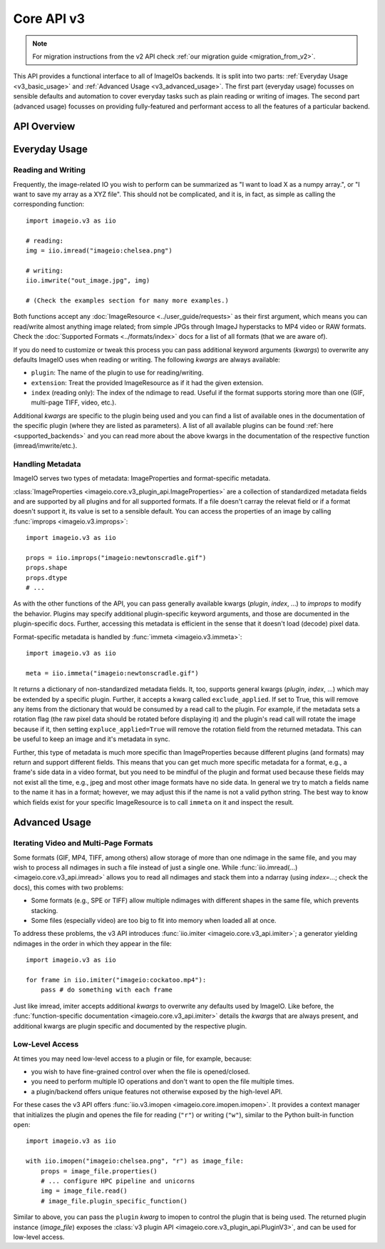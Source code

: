 -----------
Core API v3
-----------

.. py:currentmodule:: imageio.v3

.. note::
    For migration instructions from the v2 API check :ref:`our migration guide
    <migration_from_v2>`.

This API provides a functional interface to all of ImageIOs backends. It is
split into two parts: :ref:`Everyday Usage <v3_basic_usage>` and :ref:`Advanced
Usage <v3_advanced_usage>`. The first part (everyday usage) focusses on sensible
defaults and automation to cover everyday tasks such as plain reading or writing
of images. The second part (advanced usage) focusses on providing fully-featured
and performant access to all the features of a particular backend.

API Overview
------------

.. autosummary::
    :toctree: ../_autosummary/

    imageio.v3.imread
    imageio.v3.imwrite
    imageio.v3.imiter
    imageio.v3.improps
    imageio.v3.immeta
    imageio.v3.imopen

.. _v3_basic_usage:

Everyday Usage
--------------

Reading and Writing
^^^^^^^^^^^^^^^^^^^

Frequently, the image-related IO you wish to perform can be summarized as "I
want to load X as a numpy array.", or "I want to save my array as a XYZ file".
This should not be complicated, and it is, in fact, as simple as calling the
corresponding function::

    import imageio.v3 as iio

    # reading:
    img = iio.imread("imageio:chelsea.png")
    
    # writing:
    iio.imwrite("out_image.jpg", img)

    # (Check the examples section for many more examples.)

Both functions accept any :doc:`ImageResource <../user_guide/requests>` as
their first argument, which means you can read/write almost anything image
related; from simple JPGs through ImageJ hyperstacks to MP4 video or RAW formats.
Check the :doc:`Supported Formats <../formats/index>` docs for a list of all formats
(that we are aware of).

If you do need to customize or tweak this process you can pass additional keyword
arguments (`kwargs`) to overwrite any defaults ImageIO uses when reading or
writing. The following `kwargs` are always available:

- ``plugin``: The name of the plugin to use for reading/writing.
- ``extension``: Treat the provided ImageResource as if it had the given
  extension.
- ``index`` (reading only): The index of the ndimage to read. Useful if the format
  supports storing more than one (GIF, multi-page TIFF, video, etc.).

Additional `kwargs` are specific to the plugin being used and you can find a
list of available ones in the documentation of the specific plugin (where they
are listed as parameters). A list of all available plugins can be found :ref:`here
<supported_backends>` and you can read more about the above kwargs in
the documentation of the respective function (imread/imwrite/etc.).

Handling Metadata
^^^^^^^^^^^^^^^^^

ImageIO serves two types of metadata: ImageProperties and format-specific metadata.

:class:`ImageProperties <imageio.core.v3_plugin_api.ImageProperties>` are a
collection of standardized metadata fields and are supported by all plugins and
for all supported formats. If a file doesn't carray the relevat field or if a
format doesn't support it, its value is set to a sensible default. You can
access the properties of an image by calling :func:`improps
<imageio.v3.improps>`::

    import imageio.v3 as iio

    props = iio.improps("imageio:newtonscradle.gif")
    props.shape
    props.dtype
    # ...

As with the other functions of the API, you can pass generally available kwargs
(`plugin`, `index`, ...) to `improps` to modify the behavior. Plugins may
specify additional plugin-specific keyword arguments, and those are documented
in the plugin-specific docs. Further, accessing this metadata is efficient in 
the sense that it doesn't load (decode) pixel data.

Format-specific metadata is handled by :func:`immeta <imageio.v3.immeta>`::

    import imageio.v3 as iio

    meta = iio.immeta("imageio:newtonscradle.gif")

It returns a dictionary of non-standardized metadata fields. It, too, supports
general kwargs (`plugin`, `index`, ...) which may be extended by a specific
plugin. Further, it accepts a kwarg called ``exclude_applied``. If set to True,
this will remove any items from the dictionary that would be consumed by a read
call to the plugin. For example, if the metadata sets a rotation flag (the raw
pixel data should be rotated before displaying it) and the plugin's read call
will rotate the image because if it, then setting ``expluce_applied=True`` will
remove the rotation field from the returned metadata. This can be useful to keep
an image and it's metadata in sync.

Further, this type of metadata is much more specific than ImageProperties
because different plugins (and formats) may return and support different fields.
This means that you can get much more specific metadata for a format, e.g., a
frame's side data in a video format, but you need to be mindful of the plugin
and format used because these fields may not exist all the time, e.g., jpeg and
most other image formats have no side data. In general we try to match a fields
name to the name it has in a format; however, we may adjust this if the name is
not a valid python string. The best way to know which fields exist for your
specific ImageResource is to call ``immeta`` on it and inspect the result.

.. _v3_advanced_usage:

Advanced Usage
--------------

Iterating Video and Multi-Page Formats
^^^^^^^^^^^^^^^^^^^^^^^^^^^^^^^^^^^^^^

Some formats (GIF, MP4, TIFF, among others) allow storage of more than one
ndimage in the same file, and you may wish to process all ndimages in such a
file instead of just a single one. While :func:`iio.imread(...)
<imageio.core.v3_api.imread>` allows you to read all ndimages and stack them
into a ndarray (using `index=...`; check the docs), this comes with two
problems:

- Some formats (e.g., SPE or TIFF) allow multiple ndimages with different shapes
  in the same file, which prevents stacking.
- Some files (especially video) are too big to fit into memory when loaded all
  at once.

To address these problems, the v3 API introduces :func:`iio.imiter
<imageio.core.v3_api.imiter>`; a generator yielding ndimages in the order in
which they appear in the file::

    import imageio.v3 as iio

    for frame in iio.imiter("imageio:cockatoo.mp4"):
        pass # do something with each frame

Just like imread, imiter accepts additional `kwargs` to overwrite any defaults
used by ImageIO. Like before, the :func:`function-specific documentation
<imageio.core.v3_api.imiter>` details the `kwargs` that are always present, and
additional kwargs are plugin specific and documented by the respective plugin.

Low-Level Access
^^^^^^^^^^^^^^^^

At times you may need low-level access to a plugin or file, for example,
because:

- you wish to have fine-grained control over when the file is opened/closed.
- you need to perform multiple IO operations and don't want to open the file
  multiple times.
- a plugin/backend offers unique features not otherwise exposed by the
  high-level API.

For these cases the v3 API offers :func:`iio.v3.imopen
<imageio.core.imopen.imopen>`. It provides a context manager that initializes
the plugin and openes the file for reading (``"r"``) or writing (``"w"``),
similar to the Python built-in function ``open``::

    import imageio.v3 as iio

    with iio.imopen("imageio:chelsea.png", "r") as image_file:
        props = image_file.properties()
        # ... configure HPC pipeline and unicorns
        img = image_file.read()
        # image_file.plugin_specific_function()

Similar to above, you can pass the ``plugin`` `kwarg` to imopen to control the
plugin that is being used. The returned plugin instance (`image_file`) exposes
the :class:`v3 plugin API <imageio.core.v3_plugin_api.PluginV3>`, and can be
used for low-level access.

